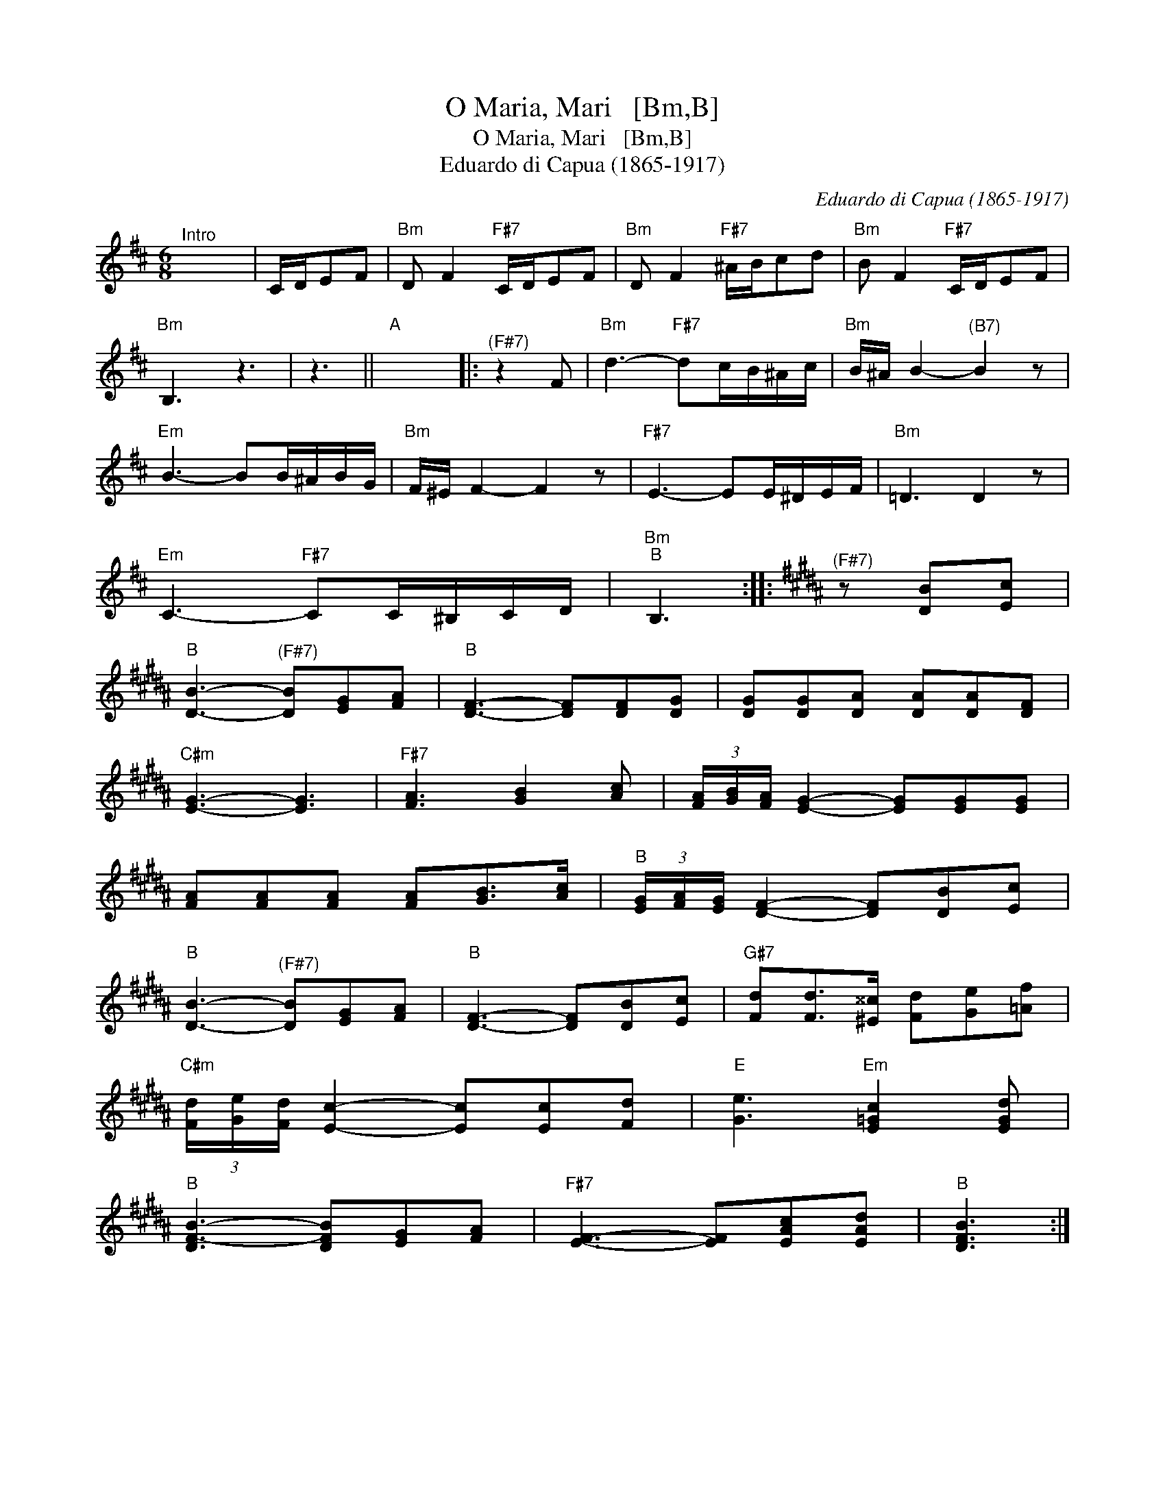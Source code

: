X:1
T:O Maria, Mari   [Bm,B]
T:O Maria, Mari   [Bm,B]
T:Eduardo di Capua (1865-1917)
C:Eduardo di Capua (1865-1917)
L:1/8
M:6/8
K:Bmin
V:1 treble 
V:1
"^Intro" x6 | C/D/EF |"Bm" D F2"F#7" C/D/EF |"Bm" D F2"F#7" ^A/B/cd |"Bm" B F2"F#7" C/D/EF | %5
"Bm" B,3 z3 | z3 ||"A" x6 |:"^(F#7)" z2 F |"Bm" d3-"F#7" dc/B/^A/c/ |"Bm" B/^A/ B2-"^(B7)" B2 z | %11
"Em" B3- BB/^A/B/G/ |"Bm" F/^E/ F2- F2 z |"F#7" E3- EE/^D/E/F/ |"Bm" =D3 D2 z | %15
"Em" C3-"F#7" CC/^B,/C/D/ |"Bm""B" B,3 ::[K:B]"^(F#7)" z [DB][Ec] | %18
"B" [DB]3-"^(F#7)" [DB][EG][FA] |"B" [DF]3- [DF][DF][DG] | [DG][DG][DA] [DA][DA][DF] | %21
"C#m" [EG]3- [EG]3 |"F#7" [FA]3 [GB]2 [Ac] | (3[FA]/[GB]/[FA]/ [EG]2- [EG][EG][EG] | %24
 [FA][FA][FA] [FA][GB]>[Ac] |"B" (3[EG]/[FA]/[EG]/ [DF]2- [DF][DB][Ec] | %26
"B" [DB]3-"^(F#7)" [DB][EG][FA] |"B" [DF]3- [DF][DB][Ec] |"G#7" [Fd][Fd]>[^E^^c] [Fd][Ge][=Af] | %29
"C#m" (3[Fd]/[Ge]/[Fd]/ [Ec]2- [Ec][Ec][Fd] |"E" [Ge]3"Em" [E=Gc]2 [EGd] | %31
"B" [DF-B-]3 [DFB][EG][FA] |"F#7" [EF]3- [EF][EAc][EAd] |"B" [DFB]3 :| %34

